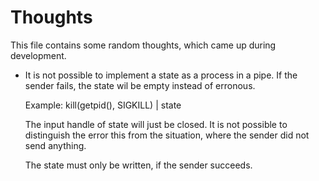 * Thoughts
  This file contains some random thoughts, which came up during development.

  - It is not possible to implement a state as a process in a pipe. If
    the sender fails, the state wil be empty instead of erronous.
    
    Example: kill(getpid(), SIGKILL) | state
    
    The input handle of state will just be closed.  It is not possible
    to distinguish the error this from the situation, where the sender
    did not send anything.

    The state must only be written, if the sender succeeds.
